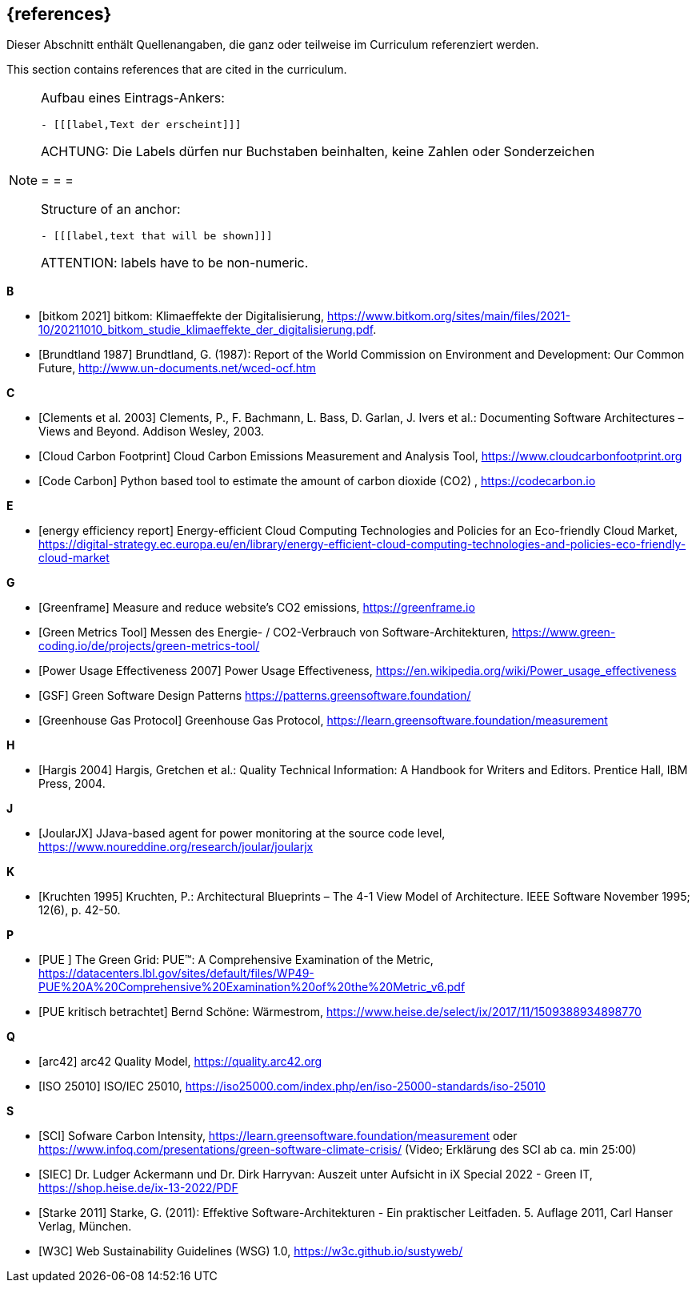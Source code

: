 // header file for curriculum section "References"
// (c) iSAQB e.V. (https://isaqb.org)
// ===============================================

[bibliography]
== {references}

// tag::DE[]
Dieser Abschnitt enthält Quellenangaben, die ganz oder teilweise im Curriculum referenziert werden.
// end::DE[]

// tag::EN[]
This section contains references that are cited in the curriculum.
// end::EN[]

[NOTE]
====
Aufbau eines Eintrags-Ankers:
```
- [[[label,Text der erscheint]]]
```
ACHTUNG: Die Labels dürfen nur Buchstaben beinhalten, keine Zahlen oder Sonderzeichen

= = =

Structure of an anchor:
```
- [[[label,text that will be shown]]]
```
ATTENTION: labels have to be non-numeric.
====

**B**

- [[[bitkom,bitkom 2021]]] bitkom: Klimaeffekte der Digitalisierung, https://www.bitkom.org/sites/main/files/2021-10/20211010_bitkom_studie_klimaeffekte_der_digitalisierung.pdf.
- [[[brundtland,Brundtland 1987]]] Brundtland, G. (1987): Report of the World Commission on Environment and Development: Our Common Future, http://www.un-documents.net/wced-ocf.htm

**C**

- [[[clements,Clements et al. 2003]]] Clements, P., F. Bachmann, L. Bass, D. Garlan, J. Ivers et al.: Documenting Software Architectures – Views and Beyond. Addison Wesley, 2003.

- [[[cloudcarbonfootprint, Cloud Carbon Footprint]]] Cloud Carbon Emissions Measurement and Analysis Tool, https://www.cloudcarbonfootprint.org

- [[[codecarbon, Code Carbon]]] Python based tool to estimate the amount of carbon dioxide (CO2)  , https://codecarbon.io

**E**

- [[[eereport, energy efficiency report]]] Energy-efficient Cloud Computing Technologies and Policies for an Eco-friendly Cloud Market, https://digital-strategy.ec.europa.eu/en/library/energy-efficient-cloud-computing-technologies-and-policies-eco-friendly-cloud-market

**G**

- [[[greenframe, Greenframe]]] Measure and reduce  website's CO2 emissions,  https://greenframe.io

- [[[greenmetricstool, Green Metrics Tool]]] Messen des Energie- / CO2-Verbrauch von Software-Architekturen, https://www.green-coding.io/de/projects/green-metrics-tool/

- [[[greengrid, Power Usage Effectiveness 2007]]] Power Usage Effectiveness, https://en.wikipedia.org/wiki/Power_usage_effectiveness

- [[[gsfpatterns, GSF]]] Green Software Design Patterns https://patterns.greensoftware.foundation/

- [[[ghg, Greenhouse Gas Protocol]]] Greenhouse Gas Protocol, https://learn.greensoftware.foundation/measurement

**H**

- [[[hargis,Hargis 2004]]] Hargis, Gretchen et al.: Quality Technical Information: A Handbook for Writers and Editors. Prentice Hall, IBM Press, 2004.

**J**

- [[[joularjx, JoularJX]]] JJava-based agent for power monitoring at the source code level, https://www.noureddine.org/research/joular/joularjx

**K**

- [[[kruchten,Kruchten 1995]]] Kruchten, P.: Architectural Blueprints – The 4-1 View Model of Architecture. IEEE Software November 1995; 12(6), p. 42-50.

**P**

- [[[pue, PUE ]]] The Green Grid: PUE™: A Comprehensive
Examination of the Metric, https://datacenters.lbl.gov/sites/default/files/WP49-PUE%20A%20Comprehensive%20Examination%20of%20the%20Metric_v6.pdf

- [[[pue-kurz-erklaert, PUE kritisch betrachtet]]] Bernd Schöne: Wärmestrom, https://www.heise.de/select/ix/2017/11/1509388934898770

**Q**

- [[[qmarc,arc42]]] arc42 Quality Model, https://quality.arc42.org

- [[[qmiso,ISO 25010]]] ISO/IEC 25010, https://iso25000.com/index.php/en/iso-25000-standards/iso-25010

**S**


- [[[sci,SCI]]] Sofware Carbon Intensity, https://learn.greensoftware.foundation/measurement oder https://www.infoq.com/presentations/green-software-climate-crisis/ (Video; Erklärung des SCI ab ca. min 25:00)

- [[[siec, SIEC]]] Dr. Ludger Ackermann und Dr. Dirk Harryvan: Auszeit unter Aufsicht in iX Special 2022 - Green IT, https://shop.heise.de/ix-13-2022/PDF


- [[[starke,Starke 2011]]] Starke, G. (2011): Effektive Software-Architekturen - Ein praktischer Leitfaden. 5. Auflage 2011, Carl Hanser Verlag, München.

- [[[sustyweb,W3C]]] Web Sustainability Guidelines (WSG) 1.0, https://w3c.github.io/sustyweb/
